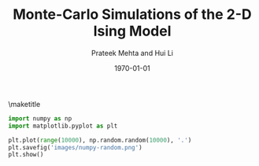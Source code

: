 #+TITLE: Monte-Carlo Simulations of the 2-D Ising Model
#+AUTHOR: Prateek Mehta and Hui Li
#+DATE: \today
#+LATEX_CLASS: cmu-article
#+OPTIONS: ^:{}
#+OPTIONS: toc:nil
#+OPTIONS: tex:t

\maketitle
\tableofcontents

#+BEGIN_SRC python
import numpy as np
import matplotlib.pyplot as plt

plt.plot(range(10000), np.random.random(10000), '.')
plt.savefig('images/numpy-random.png')
plt.show()
#+END_SRC
